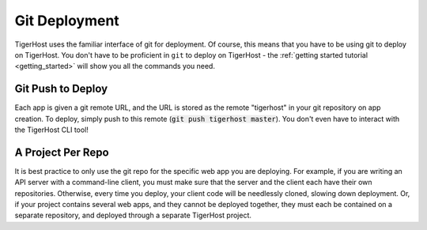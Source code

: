 .. _core_conepts/git_deploy:

Git Deployment
=================

TigerHost uses the familiar interface of git for deployment. Of course, this means that you have to be using git to deploy on TigerHost. You don't have to be proficient in ``git`` to deploy on TigerHost - the :ref:`getting started tutorial <getting_started>` will show you all the commands you need.

.. _core_concepts/git_deploy//push:

Git Push to Deploy
---------------------
Each app is given a git remote URL, and the URL is stored as the remote "tigerhost" in your git repository on app creation. To deploy, simply push to this remote (:code:`git push tigerhost master`). You don't even have to interact with the TigerHost CLI tool!

.. _core_concepts/git_deploy//project_per_repo:

A Project Per Repo
-------------------
It is best practice to only use the git repo for the specific web app you are deploying. For example, if you are writing an API server with a command-line client, you must make sure that the server and the client each have their own repositories. Otherwise, every time you deploy, your client code will be needlessly cloned, slowing down deployment. Or, if your project contains several web apps, and they cannot be deployed together, they must each be contained on a separate repository, and deployed through a separate TigerHost project.
